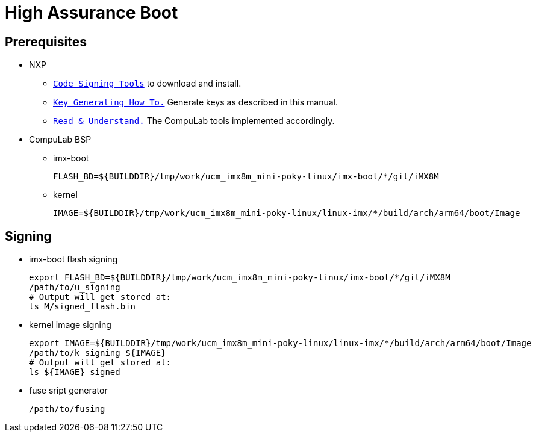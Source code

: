 # High Assurance Boot

## Prerequisites
* NXP
** https://www.nxp.com/design/i.mx-developer-resources/i.mx-software-and-development-tool:IMX-SW[`Code Signing Tools`] to download and install.
** https://source.codeaurora.org/external/imx/uboot-imx/plain/doc/imx/habv4/introduction_habv4.txt?h=imx_v2018.03_4.14.98_2.0.0_ga[`Key Generating How To.`] Generate keys as described in this manual.
** https://source.codeaurora.org/external/imx/uboot-imx/plain/doc/imx/habv4/guides/mx8m_mx8mm_secure_boot.txt?h=imx_v2018.03_4.14.98_2.0.0_ga[`Read & Understand.`] The CompuLab tools implemented accordingly.

* CompuLab BSP
** imx-boot
[source,console]
FLASH_BD=${BUILDDIR}/tmp/work/ucm_imx8m_mini-poky-linux/imx-boot/*/git/iMX8M

** kernel
[source,console]
IMAGE=${BUILDDIR}/tmp/work/ucm_imx8m_mini-poky-linux/linux-imx/*/build/arch/arm64/boot/Image

## Signing
* imx-boot flash signing
[source,console]
export FLASH_BD=${BUILDDIR}/tmp/work/ucm_imx8m_mini-poky-linux/imx-boot/*/git/iMX8M
/path/to/u_signing
# Output will get stored at:
ls M/signed_flash.bin

* kernel image signing
[source,console]
export IMAGE=${BUILDDIR}/tmp/work/ucm_imx8m_mini-poky-linux/linux-imx/*/build/arch/arm64/boot/Image
/path/to/k_signing ${IMAGE}
# Output will get stored at:
ls ${IMAGE}_signed

* fuse sript generator
[source,console]
/path/to/fusing
